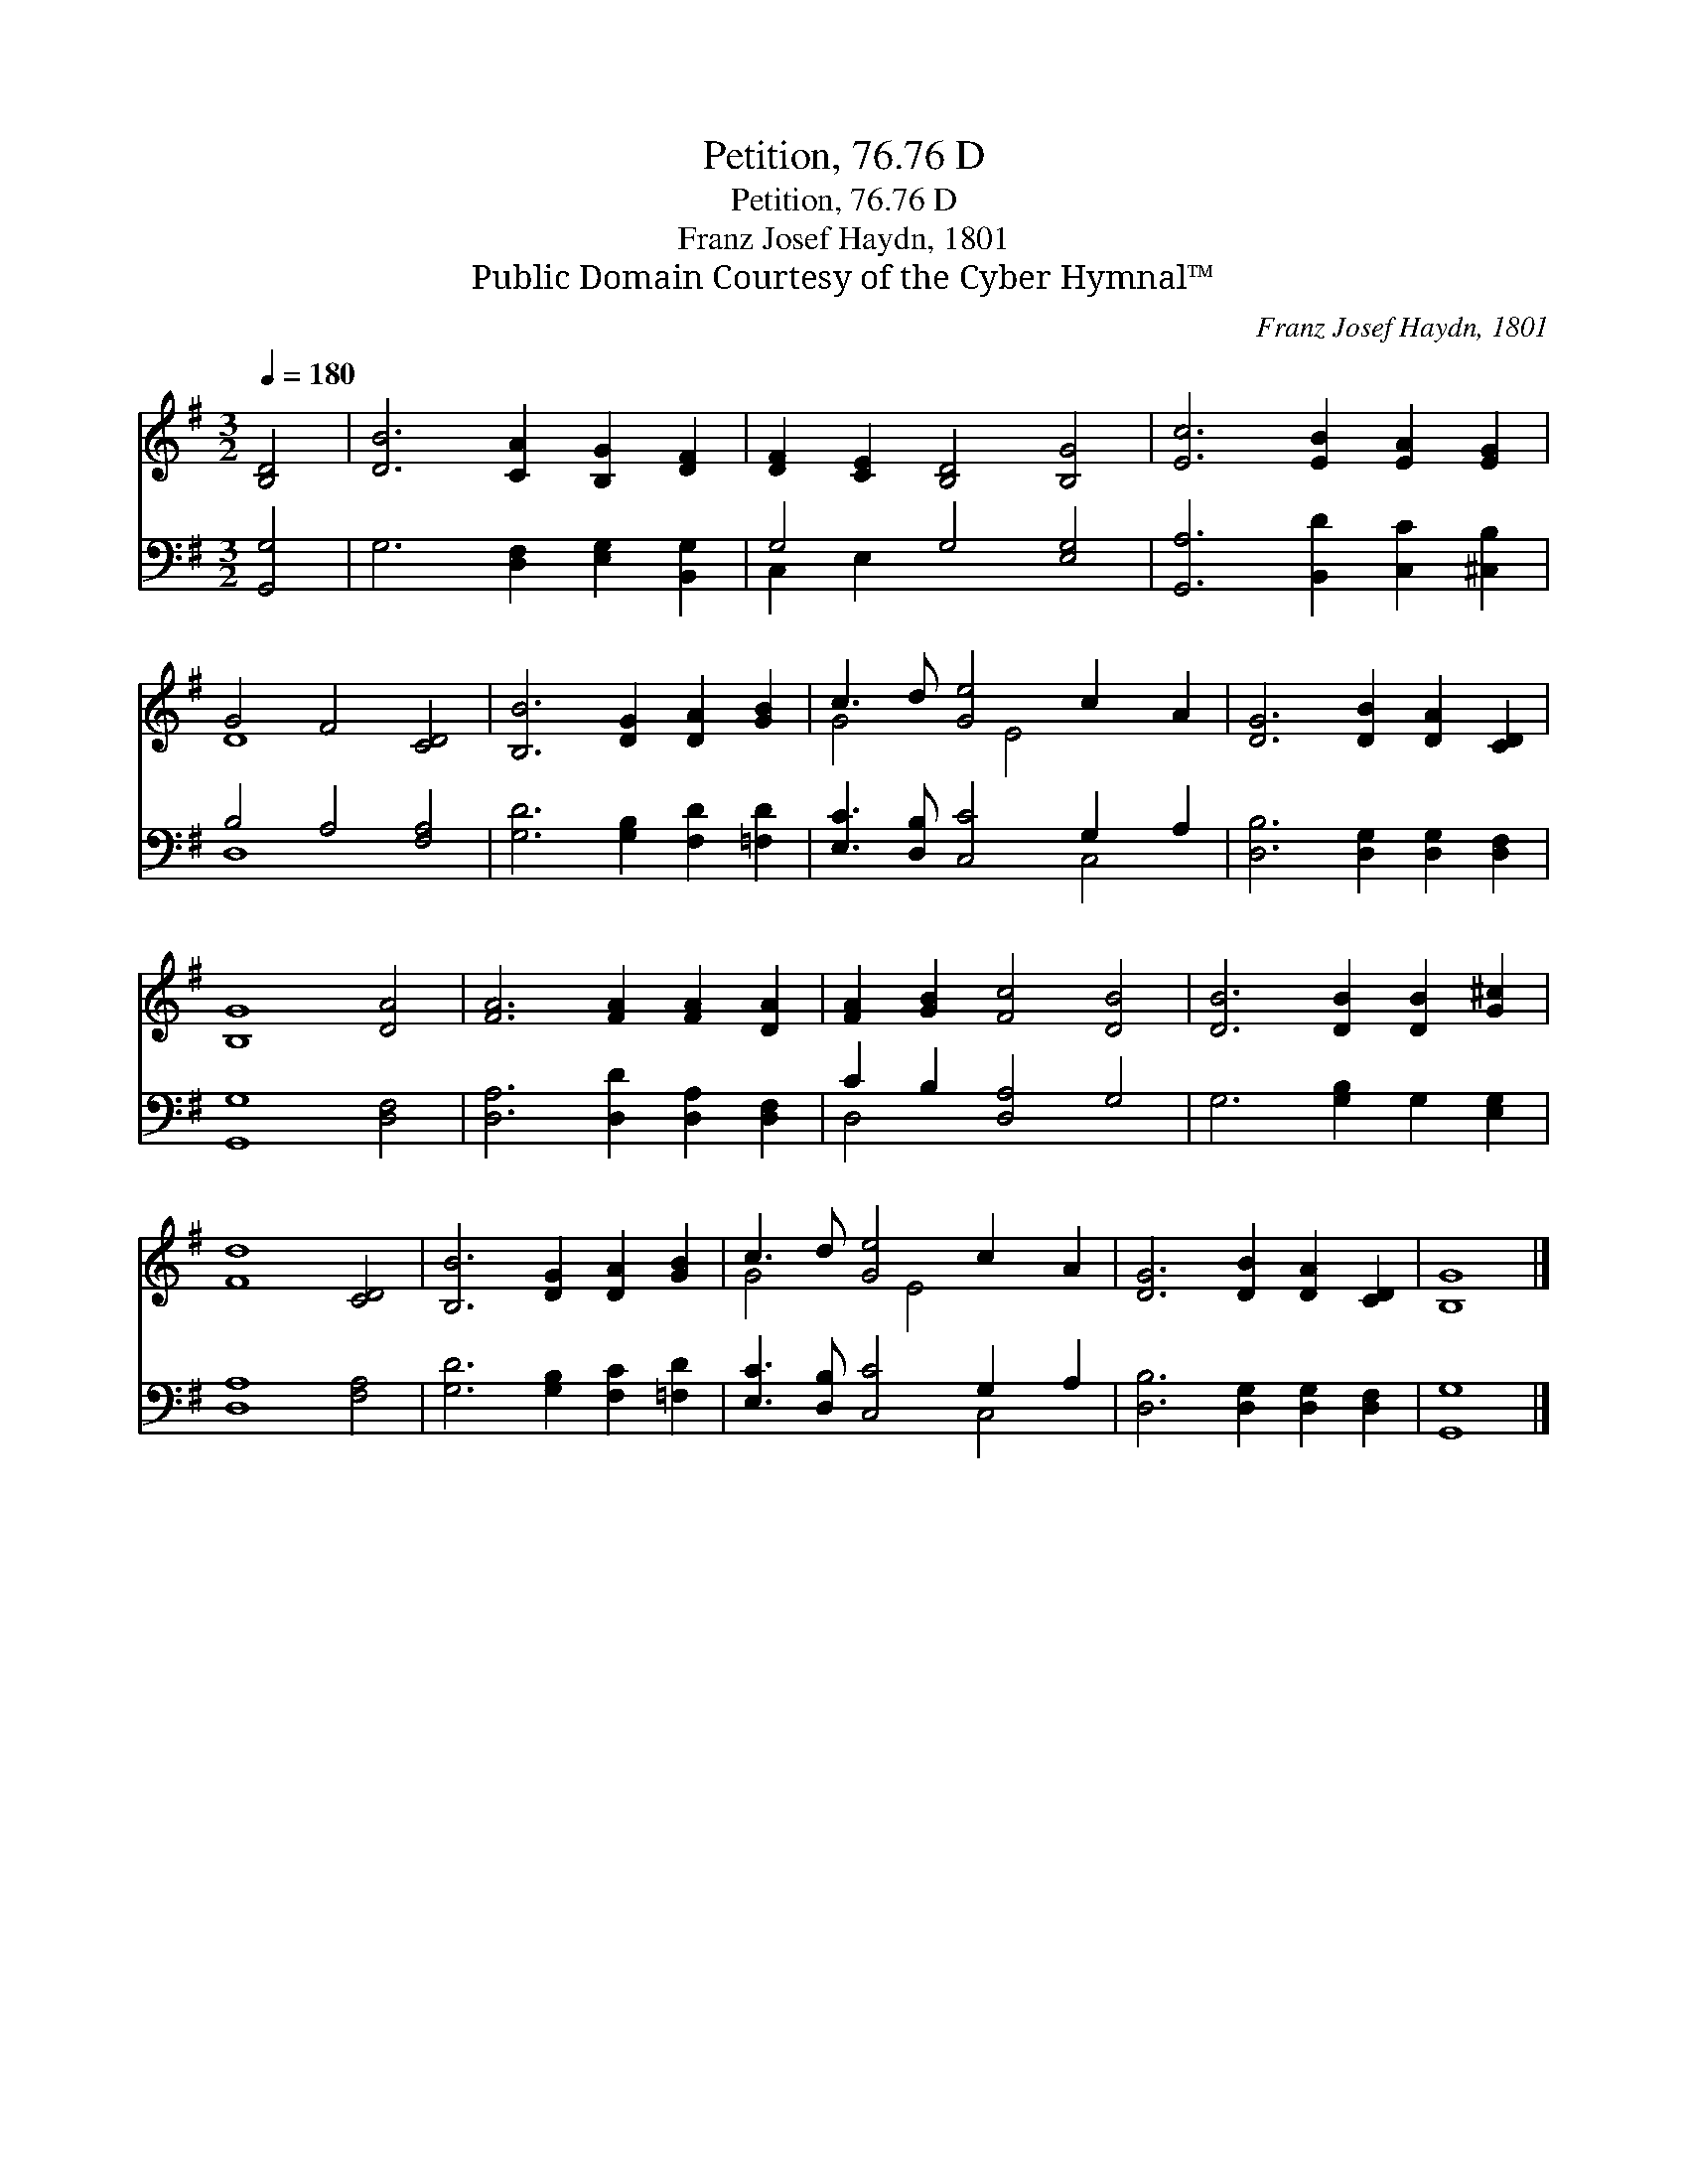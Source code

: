 X:1
T:Petition, 76.76 D
T:Petition, 76.76 D
T:Franz Josef Haydn, 1801
T:Public Domain Courtesy of the Cyber Hymnal™
C:Franz Josef Haydn, 1801
Z:Public Domain
Z:Courtesy of the Cyber Hymnal™
%%score ( 1 2 ) ( 3 4 )
L:1/8
Q:1/4=180
M:3/2
K:G
V:1 treble 
V:2 treble 
V:3 bass 
V:4 bass 
V:1
 [B,D]4 | [DB]6 [CA]2 [B,G]2 [DF]2 | [DF]2 [CE]2 [B,D]4 [B,G]4 | [Ec]6 [EB]2 [EA]2 [EG]2 | %4
 G4 F4 [CD]4 | [B,B]6 [DG]2 [DA]2 [GB]2 | c3 d [Ge]4 c2 A2 | [DG]6 [DB]2 [DA]2 [CD]2 | %8
 [B,G]8 [DA]4 | [FA]6 [FA]2 [FA]2 [DA]2 | [FA]2 [GB]2 [Fc]4 [DB]4 | [DB]6 [DB]2 [DB]2 [G^c]2 | %12
 [Fd]8 [CD]4 | [B,B]6 [DG]2 [DA]2 [GB]2 | c3 d [Ge]4 c2 A2 | [DG]6 [DB]2 [DA]2 [CD]2 | [B,G]8 |] %17
V:2
 x4 | x12 | x12 | x12 | D8 x4 | x12 | G4 x E4 x3 | x12 | x12 | x12 | x12 | x12 | x12 | x12 | %14
 G4 x E4 x3 | x12 | x8 |] %17
V:3
 [G,,G,]4 | G,6 [D,F,]2 [E,G,]2 [B,,G,]2 | G,4 G,4 [E,G,]4 | [G,,A,]6 [B,,D]2 [C,C]2 [^C,B,]2 | %4
 B,4 A,4 [F,A,]4 | [G,D]6 [G,B,]2 [F,D]2 [=F,D]2 | [E,C]3 [D,B,] [C,C]4 G,2 A,2 | %7
 [D,B,]6 [D,G,]2 [D,G,]2 [D,F,]2 | [G,,G,]8 [D,F,]4 | [D,A,]6 [D,D]2 [D,A,]2 [D,F,]2 | %10
 C2 B,2 [D,A,]4 G,4 | G,6 [G,B,]2 G,2 [E,G,]2 | [D,A,]8 [F,A,]4 | [G,D]6 [G,B,]2 [F,C]2 [=F,D]2 | %14
 [E,C]3 [D,B,] [C,C]4 G,2 A,2 | [D,B,]6 [D,G,]2 [D,G,]2 [D,F,]2 | [G,,G,]8 |] %17
V:4
 x4 | x12 | C,2 E,2 x8 | x12 | D,8 x4 | x12 | x8 C,4 | x12 | x12 | x12 | D,4 x8 | x12 | x12 | x12 | %14
 x8 C,4 | x12 | x8 |] %17

